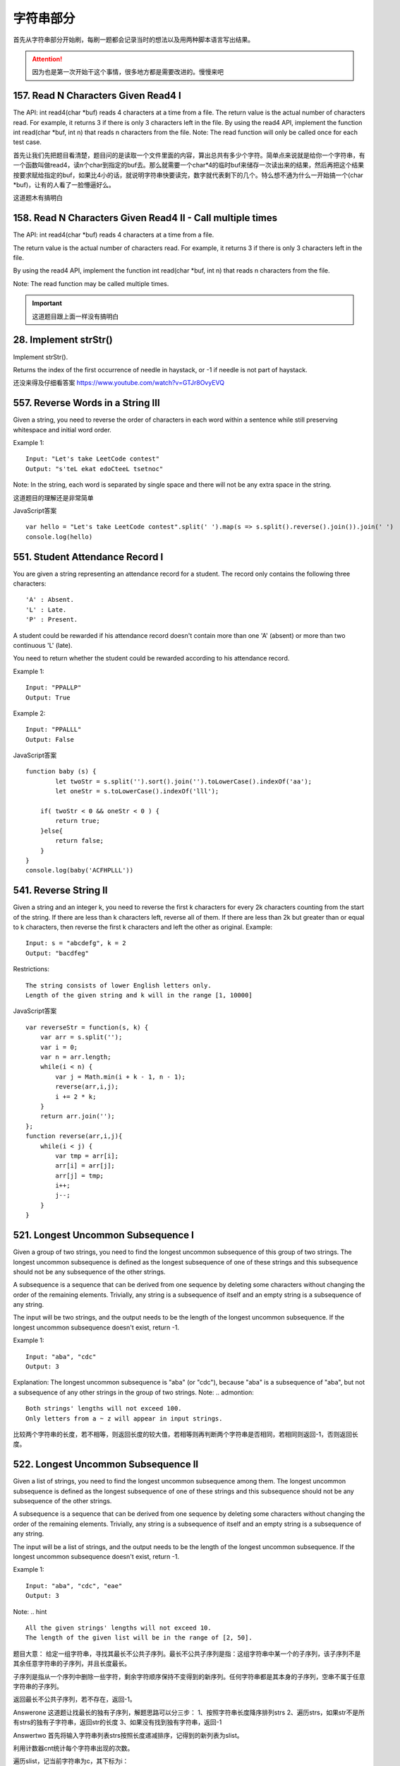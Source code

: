 字符串部分
=========

首先从字符串部分开始刷，每刷一题都会记录当时的想法以及用两种脚本语言写出结果。

.. attention::

        因为也是第一次开始干这个事情，很多地方都是需要改进的。慢慢来吧

157. Read N Characters Given Read4 I
------------------------------------

The API: int read4(char *buf) reads 4 characters at a time from a file.
The return value is the actual number of characters read. For example, it returns 3 if there is only 3 characters left in the file.
By using the read4 API, implement the function int read(char *buf, int n) that reads n characters from the file.
Note:
The read function will only be called once for each test case.


首先让我们先把题目看清楚，题目问的是读取一个文件里面的内容，算出总共有多少个字符。简单点来说就是给你一个字符串，有一个函数叫做read4，读n个char到指定的buf去。那么就需要一个char*4的临时buf来储存一次读出来的结果，然后再把这个结果按要求赋给指定的buf，如果比4小的话，就说明字符串快要读完，数字就代表剩下的几个。特么想不通为什么一开始搞一个(char *buf)，让有的人看了一脸懵逼好么。


这道题木有搞明白

158. Read N Characters Given Read4 II - Call multiple times
-----------------------------------------------------------

The API: int read4(char *buf) reads 4 characters at a time from a file.

The return value is the actual number of characters read. For example, it returns 3 if there is only 3 characters left in the file.

By using the read4 API, implement the function int read(char *buf, int n) that reads n characters from the file.

Note:
The read function may be called multiple times.


.. important::

        这道题目跟上面一样没有搞明白


28. Implement strStr()
----------------------

Implement strStr().

Returns the index of the first occurrence of needle in haystack, or -1 if needle is not part of haystack.

还没来得及仔细看答案
https://www.youtube.com/watch?v=GTJr8OvyEVQ



557. Reverse Words in a String III
----------------------------------

Given a string, you need to reverse the order of characters in each word within a sentence while still preserving whitespace and initial word order.

Example 1:
::
        Input: "Let's take LeetCode contest"
        Output: "s'teL ekat edoCteeL tsetnoc"
Note: In the string, each word is separated by single space and there will not be any extra space in the string.


这道题目的理解还是非常简单

JavaScript答案 ::

        var hello = "Let's take LeetCode contest".split(' ').map(s => s.split().reverse().join()).join(' ')
        console.log(hello)


551. Student Attendance Record I
--------------------------------

You are given a string representing an attendance record for a student. The record only contains the following three characters:
::
        'A' : Absent.
        'L' : Late.
        'P' : Present.
A student could be rewarded if his attendance record doesn't contain more than one 'A' (absent) or more than two continuous 'L' (late).

You need to return whether the student could be rewarded according to his attendance record.

Example 1:
::
        Input: "PPALLP"
        Output: True
Example 2:
::
        Input: "PPALLL"
        Output: False


JavaScript答案 ::

        function baby (s) {
                let twoStr = s.split('').sort().join('').toLowerCase().indexOf('aa');
                let oneStr = s.toLowerCase().indexOf('lll');
            
            if( twoStr < 0 && oneStr < 0 ) {
                return true;
            }else{
                return false;
            }
        }
        console.log(baby('ACFHPLLL'))

541. Reverse String II
----------------------


Given a string and an integer k, you need to reverse the first k characters for every 2k characters counting from the start of the string. If there are less than k characters left, reverse all of them. If there are less than 2k but greater than or equal to k characters, then reverse the first k characters and left the other as original.
Example:
::
        Input: s = "abcdefg", k = 2
        Output: "bacdfeg"
Restrictions:
::
        The string consists of lower English letters only.
        Length of the given string and k will in the range [1, 10000]


JavaScript答案 ::

        var reverseStr = function(s, k) {
            var arr = s.split('');
            var i = 0;
            var n = arr.length;
            while(i < n) {
                var j = Math.min(i + k - 1, n - 1);
                reverse(arr,i,j);
                i += 2 * k;
            }
            return arr.join('');
        };
        function reverse(arr,i,j){
            while(i < j) {
                var tmp = arr[i];
                arr[i] = arr[j];
                arr[j] = tmp;
                i++;
                j--;
            }
        }

521. Longest Uncommon Subsequence I
-----------------------------------

Given a group of two strings, you need to find the longest uncommon subsequence of this group of two strings. The longest uncommon subsequence is defined as the longest subsequence of one of these strings and this subsequence should not be any subsequence of the other strings.

A subsequence is a sequence that can be derived from one sequence by deleting some characters without changing the order of the remaining elements. Trivially, any string is a subsequence of itself and an empty string is a subsequence of any string.

The input will be two strings, and the output needs to be the length of the longest uncommon subsequence. If the longest uncommon subsequence doesn't exist, return -1.

Example 1:
::
        Input: "aba", "cdc"
        Output: 3
Explanation: The longest uncommon subsequence is "aba" (or "cdc"), 
because "aba" is a subsequence of "aba", 
but not a subsequence of any other strings in the group of two strings. 
Note:
.. admontion::
        Both strings' lengths will not exceed 100.
        Only letters from a ~ z will appear in input strings.



比较两个字符串的长度，若不相等，则返回长度的较大值，若相等则再判断两个字符串是否相同，若相同则返回-1，否则返回长度。


522. Longest Uncommon Subsequence II
------------------------------------

Given a list of strings, you need to find the longest uncommon subsequence among them. The longest uncommon subsequence is defined as the longest subsequence of one of these strings and this subsequence should not be any subsequence of the other strings.

A subsequence is a sequence that can be derived from one sequence by deleting some characters without changing the order of the remaining elements. Trivially, any string is a subsequence of itself and an empty string is a subsequence of any string.

The input will be a list of strings, and the output needs to be the length of the longest uncommon subsequence. If the longest uncommon subsequence doesn't exist, return -1.

Example 1:
::
        Input: "aba", "cdc", "eae"
        Output: 3
Note:
.. hint ::
        All the given strings' lengths will not exceed 10.
        The length of the given list will be in the range of [2, 50].
题目大意：
给定一组字符串，寻找其最长不公共子序列。最长不公共子序列是指：这组字符串中某一个的子序列，该子序列不是其余任意字符串的子序列，并且长度最长。

子序列是指从一个序列中删除一些字符，剩余字符顺序保持不变得到的新序列。任何字符串都是其本身的子序列，空串不属于任意字符串的子序列。

返回最长不公共子序列，若不存在，返回-1。

Answerone
这道题让找最长的独有子序列，解题思路可以分三步：
1、按照字符串长度降序排列strs
2、遍历strs，如果str不是所有strs的独有子字符串，返回str的长度
3、如果没有找到独有字符串，返回-1

Answertwo
首先将输入字符串列表strs按照长度递减排序，记得到的新列表为slist。

利用计数器cnt统计每个字符串出现的次数。

遍历slist，记当前字符串为c，其下标为i：

    若c在strs中出现不止一次，跳过该字符串

    否则，利用贪心算法对c和slist[0 .. i - 1]的字符串进行匹配，若均匹配失败，则返回len(c)

遍历结束，返回-1


python 
::
        class Solution(object):
            def uncommon(self, parent, child):
                lp, lc = len(parent), len(child)
                pp = pc = 0
                while pp < lp and pc < lc:
                    if parent[pp] == child[pc]:
                        pc += 1
                    pp += 1
                return pc != lc
            def findLUSlength(self, strs):
                """
                :type strs: List[str]
                :rtype: int
                """
                cnt = collections.Counter(strs)
                slist = sorted(set(strs), key=len, reverse=True)
                for i, c in enumerate(slist):
                    if cnt[c] > 1: continue
                    if all(self.uncommon(p, c) for p in slist[:i]):
                        return len(c)
                return -1



13. Roman to Integer
--------------------


Given a roman numeral, convert it to an integer.

Input is guaranteed to be within the range from 1 to 3999.


+-----------------+------+------+------+------+------+------+------+
|  Roman Number   |   I  |  V   |   X  |   L  |   C  |   D  |   M  |  
+-----------------+------+------+------+------+------+------+------+
|  Arab Number    |   1  |  5   |  10  |  50  | 100  |  500 | 1000 |
+-----------------+------+------+------+------+------+------+------+



罗马数字是最早的数字表示方式，比阿拉伯数字早2000多年，起源于罗马。
如今我们最常见的罗马数字就是钟表的表盘符号：Ⅰ，Ⅱ，Ⅲ，Ⅳ（IIII），Ⅴ，Ⅵ，Ⅶ，Ⅷ，Ⅸ，Ⅹ，Ⅺ，Ⅻ……
对应阿拉伯数字（就是现在国际通用的数字），就是1，2，3，4，5，6，7，8，9，10，11，12。（注：阿拉伯数字其实是古代印度人发明的，后来由阿拉伯人传入欧洲，被欧洲人误称为阿拉伯数字。）


1、相同的数字连写，所表示的数等于这些数字相加得到的数，如：Ⅲ = 3；
2、小的数字在大的数字的右边，所表示的数等于这些数字相加得到的数， 如：Ⅷ = 8；Ⅻ = 12；
3、小的数字，（限于Ⅰ、X 和C）在大的数字的左边，所表示的数等于大数减小数得到的数，如：Ⅳ= 4；Ⅸ= 9；
4、正常使用时，连写的数字重复不得超过三次。（表盘上的四点钟“IIII”例外）
5、在一个数的上面画一条横线，表示这个数扩大1000倍。


有几条须注意掌握：

#. 基本数字Ⅰ、X 、C 中的任何一个，自身连用构成数目，或者放在大数的右边连用构成数目，都不能超过三个；放在大数的左边只能用一个。
#. 不能把基本数字V 、L 、D 中的任何一个作为小数放在大数的左边采用相减的方法构成数目；放在大数的右边采用相加的方式构成数目，只能使用一个。
#. V 和X 左边的小数字只能用Ⅰ。
#. L 和C 左边的小数字只能用X。
#. D 和M 左边的小数字只能用C。
 
而这道题好就好在没有让我们来验证输入字符串是不是罗马数字，这样省掉不少功夫。我们需要用到map数据结构，来将罗马数字的字母转化为对应的整数值，因为输入的一定是罗马数字，那么我们只要考虑两种情况即可：
第一，如果当前数字是最后一个数字，或者之后的数字比它小的话，则加上当前数字
第二，其他情况则减去这个数字


考虑到罗马数字转换为阿拉伯数字，相应的阿拉伯数字也可以转换为罗马数字


https://github.com/NachtZ/leetcode/blob/master/13.%20Roman%20to%20Integer.go

https://github.com/NachtZ/leetcode/blob/master/12.%20Integer%20to%20Roman.go

https://github.com/yuguo/LeetCode/blob/master/13.%20Roman%20to%20Integer.js

https://github.com/kamyu104/LeetCode/blob/master/Python/roman-to-integer.py

https://github.com/kamyu104/LeetCode/blob/master/Python/integer-to-roman.py



14. Longest Common Prefix
-------------------------

题目：
Write a function to find the longest common prefix string amongst an array of strings.
::
        function sharedStart(array){
            var A= array.concat().sort(), 
            a1= A[0], a2= A[A.length-1], L= a1.length, i= 0;
            while(i<L && a1.charAt(i)=== a2.charAt(i)) i++;
            return a1.substring(0, i);
        }

sharedStart(['interspecies', 'interstelar', 'interstate'])  //=> 'inters'
sharedStart(['throne', 'throne'])                           //=> 'throne'
sharedStart(['throne', 'dungeon'])                          //=> ''
sharedStart(['cheese'])                                     //=> 'cheese'
sharedStart([])                                             //=> ''
sharedStart(['prefix', 'suffix'])                           //=> ''

520. Detect Capital
-------------------


Given a word, you need to judge whether the usage of capitals in it is right or not.

We define the usage of capitals in a word to be right when one of the following cases holds:

#. All letters in this word are capitals, like "USA".
#. All letters in this word are not capitals, like "leetcode".
#. Only the first letter in this word is capital if it has more than one letter, like "Google".
#. Otherwise, we define that this word doesn't use capitals in a right way.
Example 1:
::
    Input: "USA"
    Output: True
Example 2:
::
    Input: "FlaG"
    Output: False
Note: 

.. admontion ::
The input will be a non-empty word consisting of uppercase and lowercase latin letters.


https://stackoverflow.com/questions/1027224/how-can-i-test-if-a-letter-in-a-string-is-uppercase-or-lowercase-using-javascrip


方法一：
思路：
将单词转换为大写得到up，将单词转换为小写得到low，若word与up或与low相等，则返回true，否则去掉word的首字母得到last，若last转换为小写后仍与last相等，则返回true，否则返回false。


方法二：
思路：
flag为0表示首字母判断，flag为1表示首字母小写，flag为2表示首字母大写，flag为1的情况下，若有大写字母出现则返回false，flag为2的情况下，若有小写字母出现则flag置为3，若有大写字母出现则flag置为4，flag为3的情况下，若有大写字母出现则返回false，flag为4的情况下，若有小写字母出现则返回false。最终返回true。


20. Valid Parentheses
---------------------

Given a string containing just the characters '(', ')', '{', '}', '[' and ']', determine if the input string is valid.

The brackets must close in the correct order, "()" and "()[]{}" are all valid but "(]" and "([)]" are not.


JavaScript
::
        // Time complexity: O(n)
        function isValidParentheses(str) {
            var i = 0, l = str.length, arr = [];
            if (!l) {
                return true;
            }

            if ((l % 2) !== 0) {
                return false;
            }

            while (i < l) {
                var s = str[i];
                if (s == "{") {
                    arr.push(s);
                } else if (s == "}") {
                    if (arr.length) {
                        arr.pop();
                    } else {
                        return false;
                    }
                }
                i++;
            }
            return true;
        }

        isValidParentheses("{{{}}}"); // true
        isValidParentheses("{{}{}}"); // true
        isValidParentheses("{}{{}}"); // true
        isValidParentheses("}{}{"); // false


function validParentheses(parens){
  var Arr=parens.split(""), counter1=0, counter2=0; 
  
  if (Arr[0]===")" || Arr[Arr.length-1]==="("){
  return false;}
  
  for (var i in Arr){
 
    if (Arr[i]=="("){
      counter1++;
    }
    
    if (Arr[i]===")"){
      counter2++;
    }
    
  }
  
  if (counter1===counter2){
    return true;
  }
  
  else return false; 
  
}

str= ")(()))"; 
validParentheses(str);







459. Repeated Substring Pattern
-------------------------------

Given a non-empty string check if it can be constructed by taking a substring of it and appending multiple copies of the substring together. You may assume the given string consists of lowercase English letters only and its length will not exceed 10000.

Example 1:
::
        Input: "abab"
        Output: True

Explanation: It's the substring "ab" twice.
Example 2:
::
        Input: "aba"
        Output: False
Example 3:
::
        Input: "abcabcabcabc"
        Output: True

Explanation: 

.. tip ::
        It's the substring "abc" four times. (And the substring "abcabc" twice.)




606. Construct String from Binary Tree
--------------------------------------

You need to construct a string consists of parenthesis and integers from a binary tree with the preorder traversing way.

The null node needs to be represented by empty parenthesis pair "()". And you need to omit all the empty parenthesis pairs that don't affect the one-to-one mapping relationship between the string and the original binary tree.

Example 1:
:: 
        Input: Binary tree: [1,2,3,4]
               1
             /   \
            2     3
           /    
          4     

        Output: "1(2(4))(3)"

.. hint ::
        Explanation: Originallay it needs to be "1(2(4)())(3()())", 
        but you need to omit all the unnecessary empty parenthesis pairs. 
        And it will be "1(2(4))(3)".



Example 2:
Input: Binary tree: [1,2,3,null,4]
       1
     /   \
    2     3
     \  
      4 

Output: "1(2()(4))(3)"

Explanation: Almost the same as the first example, 
except we can't omit the first parenthesis pair to break the one-to-one mapping relationship between the input and the output.


434. Number of Segments in a String
-----------------------------------

Count the number of segments in a string, where a segment is defined to be a contiguous sequence of non-space characters.

Please note that the string does not contain any non-printable characters.

Example:
:: 
        Input: "Hello, my name is John"
        Output: 5


408. Valid Word Abbreviation
----------------------------

Given a non-empty string s and an abbreviation abbr, return whether the string matches with the given abbreviation.

A string such as "word" contains only the following valid abbreviations:

["word", "1ord", "w1rd", "wo1d", "wor1", "2rd", "w2d", "wo2", "1o1d", "1or1", "w1r1", "1o2", "2r1", "3d", "w3", "4"]
Notice that only the above abbreviations are valid abbreviations of the string "word". Any other string is not a valid abbreviation of "word".

Note:
Assume s contains only lowercase letters and abbr contains only lowercase letters and digits.

Example 1:
::
        Given s = "internationalization", abbr = "i12iz4n":

        Return true.


Example 2:
::
        Given s = "apple", abbr = "a2e":

        Return false.



38. Count and Say
-----------------

The count-and-say sequence is the sequence of integers with the first five terms as following:

1.     1
2.     11
3.     21
4.     1211
5.     111221
1 is read off as "one 1" or 11.
11 is read off as "two 1s" or 21.
21 is read off as "one 2, then one 1" or 1211.
Given an integer n, generate the nth term of the count-and-say sequence.

Note: Each term of the sequence of integers will be represented as a string.

Example 1:

Input: 1
Output: "1"
Example 2:

Input: 4
Output: "1211"



383. Ransom Note
----------------


Given an arbitrary ransom note string and another string containing letters from all the magazines, write a function that will return true if the ransom note can be constructed from the magazines ; otherwise, it will return false.

Each letter in the magazine string can only be used once in your ransom note.

Note:
You may assume that both strings contain only lowercase letters.
::
        canConstruct("a", "b") -> false
        canConstruct("aa", "ab") -> false
        canConstruct("aa", "aab") -> true


345. Reverse Vowels of a String
-------------------------------


Write a function that takes a string as input and reverse only the vowels of a string.

Example 1:
Given s = "hello", return "holle".

Example 2:
Given s = "leetcode", return "leotcede".

Note:
The vowels does not include the letter "y".


344. Reverse String
-------------------

Write a function that takes a string as input and returns the string reversed.

Example:
Given s = "hello", return "olleh".




58. Length of Last Word
-----------------------


Given a string s consists of upper/lower-case alphabets and empty space characters ' ', return the length of last word in the string.

If the last word does not exist, return 0.

Note: A word is defined as a character sequence consists of non-space characters only.

For example, 
::
        Given s = "Hello World",
        return 5.

293. Flip Game
--------------


You are playing the following Flip Game with your friend: Given a string that contains only these two characters: + and -, you and your friend take turns to flip twoconsecutive "++" into "--". The game ends when a person can no longer make a move and therefore the other person will be the winner.

Write a function to compute all possible states of the string after one valid move.

For example, given s = "++++", after one move, it may become one of the following states:

[
  "--++",
  "+--+",
  "++--"
]
 

If there is no valid move, return an empty list [].


67. Add Binary
--------------


Given two binary strings, return their sum (also a binary string).

For example,
a = "11"
b = "1"
Return "100".




125. Valid Palindrome
---------------------

Given a string, determine if it is a palindrome, considering only alphanumeric characters and ignoring cases.

For example,
"A man, a plan, a canal: Panama" is a palindrome.
"race a car" is not a palindrome.

Note:
Have you consider that the string might be empty? This is a good question to ask during an interview.

For the purpose of this problem, we define empty string as valid palindrome.


125. Valid Palindrome
---------------------


Given a string, determine if it is a palindrome, considering only alphanumeric characters and ignoring cases.

For example,
"A man, a plan, a canal: Panama" is a palindrome.
"race a car" is not a palindrome.

Note:
Have you consider that the string might be empty? This is a good question to ask during an interview.

For the purpose of this problem, we define empty string as valid palindrome.


接下来以这一块就是medium类型了
^^^^^^^^^^^^^^^^^^^^^^^^^^


186. Reverse Words in a String II
---------------------------------


Given an input string, reverse the string word by word.
A word is defined as a sequence of non-space characters.

The input string does not contain leading or trailing spaces
and the words are always separated by a single space.

For example,
Given s = "the sky is blue",
return "blue is sky the".

Could you do it in-place without allocating extra space?


这道题让我们翻转一个字符串中的单词，跟之前那题Reverse Words in a String没有区别，由于之前那道题我们就是用in-place的方法做的，而这道题反而更简化了题目，因为不考虑首尾空格了和单词之间的多空格了，方法还是很简单，先把每个单词翻转一遍，再把整个字符串翻转一遍，或者也可以调换个顺序，先翻转整个字符串，再翻转每个单词，

Hints:
Two-pass:
1. reverse all strings:
"the sky is blue" -> "eulb si yks eht"

2. reverse one word:
"eulb si yks eht" -> "blue is sky the"


468. Validate IP Address
------------------------

Write a function to check whether an input string is a valid IPv4 address or IPv6 address or neither.

IPv4 addresses are canonically represented in dot-decimal notation, which consists of four decimal numbers, each ranging from 0 to 255, separated by dots ("."), e.g.,172.16.254.1;

Besides, leading zeros in the IPv4 is invalid. For example, the address 172.16.254.01 is invalid.

IPv6 addresses are represented as eight groups of four hexadecimal digits, each group representing 16 bits. The groups are separated by colons (":"). For example, the address 2001:0db8:85a3:0000:0000:8a2e:0370:7334 is a valid one. Also, we could omit some leading zeros among four hexadecimal digits and some low-case characters in the address to upper-case ones, so 2001:db8:85a3:0:0:8A2E:0370:7334 is also a valid IPv6 address(Omit leading zeros and using upper cases).

However, we don't replace a consecutive group of zero value with a single empty group using two consecutive colons (::) to pursue simplicity. For example, 2001:0db8:85a3::8A2E:0370:7334 is an invalid IPv6 address.

Besides, extra leading zeros in the IPv6 is also invalid. For example, the address 02001:0db8:85a3:0000:0000:8a2e:0370:7334 is invalid.

Note: You may assume there is no extra space or special characters in the input string.

Example 1:
::
        Input: "172.16.254.1"

        Output: "IPv4"

        Explanation: This is a valid IPv4 address, return "IPv4".
Example 2:
::
        Input: "2001:0db8:85a3:0:0:8A2E:0370:7334"

        Output: "IPv6"

        Explanation: This is a valid IPv6 address, return "IPv6".
Example 3:
::
        Input: "256.256.256.256"

        Output: "Neither"

        Explanation: This is neither a IPv4 address nor a IPv6 address.


编写函数，判断给定的IP地址是否为有效的IPv4地址或者Ipv6地址。

Ipv4地址为4个以点分隔的数字，范围0到255，例如172.16.254.1。

此外，Ipv4不允许出现前缀0。例如地址172.16.254.01是无效的。

Ipv6地址为8个以冒号分隔的16进制数字，例如2001:0db8:85a3:0000:0000:8a2e:0370:7334。允许出现前缀0，并且小写字母和大写字母可以同时出现，所以2001:db8:85a3:0:0:8A2E:0370:7334也是有效的IPv6地址。

然而，不允许出现两个连续的冒号。例如2001:0db8:85a3::8A2E:0370:7334是无效的。

此外，IPv6地址中每一个数字的长度不应大于4位，例如02001:0db8:85a3:0000:0000:8a2e:0370:7334是无效的。

注意：你可以假设测试用例中没有额外的空白字符，但是可能会包含一些特殊字符。


 $.validator.addMethod('IP4Checker', function(value) {
            var ip = "^(?:(?:25[0-5]2[0-4][0-9][01]?[0-9][0-9]?)\.){3}" +
                "(?:25[0-5]2[0-4][0-9][01]?[0-9][0-9]?)$";
                return value.match(ip);
            }, 'Invalid IP address');

            $('#form1').validate({
                rules: {
                    ip: {
                        required: true,
                        IP4Checker: true
                    }
                }
            });


//Validation
jQuery.validator.addMethod('validIP', function(value) {
    var split = value.split('.');
    if (split.length != 4) 
        return false;
            
    for (var i=0; i<split.length; i++) {
        var s = split[i];
        if (s.length==0 || isNaN(s) || s<0 || s>255)
            return false;
    }
    return true;
}, ' Invalid IP Address');

.. code-block:: python

    class Solution(object):
        def validIPAddress(self, IP):
            """
            :type IP: str
            :rtype: str
            """
            if self.validIPV4(IP):
                return 'IPv4'
            if self.validIPV6(IP):
                return 'IPv6'
            return 'Neither'

        def validIPV4(self, IP):
            parts = IP.split('.')
            if len(parts) != 4: return False
            for part in parts:
                if not part: return False
                if not part.isdigit(): return False
                if part[0] == '0' and len(part) > 1: return False
                if int(part) > 255: return False
            return True

        def validIPV6(self, IP):
            parts = IP.split(':')
            if len(parts) != 8: return False
            for part in parts:
                if not part: return False
                if len(part) > 4: return False
                if any(c not in string.hexdigits for c in part): return False
            return True


22. Generate Parentheses
------------------------

Given n pairs of parentheses, write a function to generate all combinations of well-formed parentheses.

For example, given n = 3, a solution set is:
::
        [
          "((()))",
          "(()())",
          "(())()",
          "()(())",
          "()()()"
        ]


生成合法的括号对。
这里只需要搞清楚“合法(well-formed)”的概念就行了，那就是
1.左右括号数相等
2.任一位置之前的右括号数不大于左括号数

有了这样两点，那么要生成括号对总数为n的所有可能性的串。就从空字符串开始，按照上面的第二点限制，逐步添加左右括号即可。
当拿到合法的串，长度为k，时，要继续添加一个括号，那么就看这个串如果左括号的数目没有达到n，那就可以在此基础上添加一个左括号；
同时，如果串内右括号数目小于左括号数目的话，还可以在k串上添加一个右括号。
这样遍历了所有长度为k的合法串之后，我们就得到了所有合法的长度为k+1的串。
当我们生成了所有长度为2n的合法串，就得到了答案。

::

        class Solution(object):
            def bfs(self, left, right, depth, n, string, result):
                if depth == 2 * n:
                    result.append(string)
                    return
                if left < n:
                    string += '('
                    self.bfs(left + 1, right, depth + 1, n, string, result)
                    string = string[:len(string) - 1]
                if left > right:
                    string += ')'
                    self.bfs(left, right + 1, depth + 1, n, string, result)
                    string = string[:len(string) - 1]
            def generateParenthesis(self, n):
                """
                :type n: int
                :rtype: List[str]
                """
                result = []
                self.bfs(0, 0, 0, n, '', result)
                return result

647. Palindromic Substrings
---------------------------


Given a string, your task is to count how many palindromic substrings in this string.

The substrings with different start indexes or end indexes are counted as different substrings even they consist of same characters.

Example 1:
Input: "abc"
Output: 3
Explanation: Three palindromic strings: "a", "b", "c".
Example 2:
Input: "aaa"
Output: 6
Explanation: Six palindromic strings: "a", "a", "a", "aa", "aa", "aaa".
Note:
The input string length won't exceed 1000.


http://www.jianshu.com/p/528f34dadbbb

function isPalindrome(s) {
  var rev = s.split("").reverse().join("");
  return s == rev;
}

function longestPalind(s){
  var maxp_length = 0,
      maxp = '';
    
  for(var i=0; i < s.length; i++) {
    var subs = s.substr(i, s.length);
      
    for(var j=subs.length; j>=0; j--) {
      var sub_subs = subs.substr(0, j);
      if (sub_subs.length <= 1)
          continue;
        
      //console.log('checking: '+ sub_subs);
      if (isPalindrome(sub_subs)) {
        //console.log('palindrome: '+ sub_subs);
        if (sub_subs.length > maxp_length) {
            maxp_length = sub_subs.length;
            maxp = sub_subs;
        }
      }
    }
  }
    
  //console.log(maxp_length, maxp);
  return maxp;
}

console.log(longestPalind("abcxyzyxabcdaaa"));

583. Delete Operation for Two Strings
-------------------------------------

Given two words word1 and word2, find the minimum number of steps required to make word1 and word2 the same, where in each step you can delete one character in either string.

Example 1:
Input: "sea", "eat"
Output: 2
Explanation: You need one step to make "sea" to "ea" and another step to make "eat" to "ea".
Note:
The length of given words won't exceed 500.
Characters in given words can only be lower-case letters.

给定单词word1和word2，从word1和/或word2中删去一些字符，使得word1和word2相同，求最少删除的字符数。

注意：

单词长度不超过500
单词只包含小写字母


https://leetcode.com/articles/delete-operation-for-two-strings/


385. Mini Parser
----------------

Given a nested list of integers represented as a string, implement a parser to deserialize it.

Each element is either an integer, or a list -- whose elements may also be integers or other lists.

Note: You may assume that the string is well-formed:

String is non-empty.
String does not contain white spaces.
String contains only digits 0-9, [, - ,, ].
Example 1:

Given s = "324",

You should return a NestedInteger object which contains a single integer 324.
Example 2:

Given s = "[123,[456,[789]]]",

Return a NestedInteger object containing a nested list with 2 elements:

1. An integer containing value 123.
2. A nested list containing two elements:
    i.  An integer containing value 456.
    ii. A nested list with one element:
         a. An integer containing value 789.



43. Multiply Strings
--------------------


Given two non-negative integers num1 and num2 represented as strings, return the product of num1 and num2.

Note:

The length of both num1 and num2 is < 110.
Both num1 and num2 contains only digits 0-9.
Both num1 and num2 does not contain any leading zero.
You must not use any built-in BigInteger library or convert the inputs to integer directly.

这道题目相关联的题目有
43 Multiply Strings
50 Pow(x, n)
65 Valid Number
66 Plus One
67 Add Binary
149 Max Points on a Line
166 Fraction to Recurring Decimal
168 Excel Sheet Column Title
171 Excel Sheet Column Number
172 Factorial Trailing Zeroes
179 Largest Number
224 Basic Calculator
227 Basic Calculator II
233 Number of Digit One
258 Add Digits
273 Integer to English Words
题解：就是让实现一个大整数乘法。

假设两个数num1和num2的长度分别是len1和len2，那么最后得到的答案，在最高位有进位的时候，就是len1+len2位，否则是len1+len2-1位。我们用数组numbers[len1+len2]存放最后的结果。

很关键的一点就是在做每位之间的乘法的时候不要处理进位，在做加法的时候同一处理进位。


.. image:: coding.jpeg
::
        class Solution:
            # @param num1, a string
            # @param num2, a string
            # @return a string
            def multiply(self, num1, num2):
                if num1=='0' or num2=='0':   return '0'
                n,m = len(num1),len(num2)
                num1 ,num2 = num1[::-1] , num2[::-1]
                res=[0]*(n+m)
                for i in range(0,n):
                    id = i 
                    for j in range(0,m):
                        res[id] ,id = res[id]+int(num1[i]) * int(num2[j]),id+1
                carry = 0
                for i in range(0,n+m):
                    res[i] , carry =(res[i]+carry) % 10,(res[i]+carry) /10 
                ans=""
                for i in xrange(n+m-1,-1,-1):   ans += str(res[i])                        
                for i in range(n+m):
                    if ans[i] != '0':   break
                return ans[i:]
class Solution:
    # @param num1, a string
    # @param num2, a string
    # @return a string
    def multiply(self, num1, num2):
        num1 = num1[::-1]; num2 = num2[::-1]
        arr = [0 for i in range(len(num1)+len(num2))]
        for i in range(len(num1)):
            for j in range(len(num2)):
                arr[i+j] += int(num1[i]) * int(num2[j])
        ans = []
        for i in range(len(arr)):
            digit = arr[i] % 10
            carry = arr[i] / 10
            if i < len(arr)-1:
                arr[i+1] += carry
            ans.insert(0, str(digit))
        while ans[0] == '0' and len(ans) > 1:
            del ans[0]
        return ''.join(ans)


616. Add Bold Tag in String
---------------------------

Given a string s and a list of strings dict, you need to add a closed pair of bold tag <b> and </b> to wrap the substrings in s that exist in dict. If two such substrings overlap, you need to wrap them together by only one pair of closed bold tag. Also, if two substrings wrapped by bold tags are consecutive, you need to combine them.

Example 1:

Input: 
s = "abcxyz123"
dict = ["abc","123"]
Output:
"<b>abc</b>xyz<b>123</b>"
Example 2:

Input: 
s = "aaabbcc"
dict = ["aaa","aab","bc"]
Output:
"<b>aaabbc</b>c"
Note:

The given dict won't contain duplicates, and its length won't exceed 100.
All the strings in input have length in range [1, 1000].

题目大意：
给定字符串s和一组字符串dict，在s中寻找在dict中出现过的子串，并在其首位添加加粗标签。

如果两个子串相互重叠或者首位相连，将加粗标签进行合并。


1. colored数组记录s中是否包含dict中字符串，若包含，将对应位置为'1'，否则为'0'
2. 使用KMP字符串匹配算法找出s中包含的dict中字符串的所有位置，将对应colored置为'1'
3. 将colored中连续1用<b></b>包围
   
https://leetcode.com/articles/add-bold-tag-in-a-string/

::
        class Solution(object):
            def addBoldTag(self, s, dict):
                """
                :type s: str
                :type dict: List[str]
                :rtype: str
                """
                start = end = -1
                ans = ''
                for x, c in enumerate(s):
                    nend = 0
                    for d in dict:
                        if s[x:].startswith(d):
                            nend = max(nend, len(d))
                    if nend:
                        if start == -1: start = x
                        end = max(end, nend + x)
                        continue
                    if x >= end:
                        ans += '<b>' + s[start:end] + '</b>'
                        start = end = -1
                    if start == -1: ans += c
                if start > -1: ans += '<b>' + s[start:end] + '</b>'
                return ans


49. Group Anagrams
------------------

Given an array of strings, group anagrams together.

For example, given: ["eat", "tea", "tan", "ate", "nat", "bat"], 
Return:
::
        [
          ["ate", "eat","tea"],
          ["nat","tan"],
          ["bat"]
        ]
Note: All inputs will be in lower-case.


解法

这道题目的关键之处，其实就是怎么样判断两个字符串拥有相同的“字符集”，这样类型的判断通常有两种方法：

一种是对任意两个字符串进行比较，判断他们的字符集是否相同。这样的方法适用于字符串数量较小的情况
而第二种方法就是求出每个字符串的字符集，然后将所有字符串按照它们的字符集进行排序，这样拥有相同字符集的字符串就会处于相邻的位置。这样的方法适用于字符集较小的情况。
在这里，我们不难发现，第二种方法会更适用于这道题目。值得一提的是，第二种做法中求出每个字符串的字符集，实际上就是一种Hash策略（即对一个物体计算一个方便使用的数值来代表这个物体，并且拥有相同特性的物品计算出的数值会一定程度上相同，于是就可以利用这个数值来找到类似的物体），这也就是为什么Hash是这道题的标签之一的原因。

那么接下来只需要解决一些小的问题：

如何求每个字符串的字符集（即Hash值）：这个问题的解决方法有很多种，笔者建议采取的是同样计算为一个字符串，这个字符串和原本字符串的组成字符是相同的，不过在内部所有字符都按照非递减的顺序排序，这样一方面容易求解，另外一方面也能够确保每个字符串的Hash值是唯一的。
不要忘记题目要求的每个由拥有相同“字符集”的字符串组成的集合内部也要按照字典序进行排序。
综上所述，这道题可以得到非常好的解决~当然，对于Hash值或者排序的方面还存在着一些可能的优化，这就有待读者自己去思考啦！


判断两个词是否是变形词，最简单的方法是将两个词按字母排序，看结果是否相同。这题中我们要将所有同为一个变形词词根的词归到一起，最快的方法则是用哈希表。所以这题就是结合哈希表和排序。我们将每个词排序后，根据这个键值，找到哈希表中相应的列表，并添加进去。为了满足题目字母顺序的要求，我们输出之前还要将每个列表按照内部的词排序一下。可以直接用Java的Collections.sort()这个API。



6. ZigZag Conversion
--------------------



The string "PAYPALISHIRING" is written in a zigzag pattern on a given number of rows like this: (you may want to display this pattern in a fixed font for better legibility)

P   A   H   N
A P L S I I G
Y   I   R
And then read line by line: "PAHNAPLSIIGYIR"
Write the code that will take a string and make this conversion given a number of rows:

string convert(string text, int nRows);
convert("PAYPALISHIRING", 3) should return "PAHNAPLSIIGYIR".


https://skyyen999.gitbooks.io/-leetcode-with-javascript/content/questions/6md.html

convert("PAYPALISHIRING", 3)
P   A   H   N
A P L S I I G
Y   I   R

convert("PAYPALISHIRING", 4)
P   I   N
A L S I G
Y A H R
P   I

P   I   N
A   S   G
Y   H
P   I
A   R
L   I



https://github.com/duteng/leetcode/tree/master/Algorithms/ZigZag%20Conversion


556. Next Greater Element III
-----------------------------


Given a positive 32-bit integer n, you need to find the smallest 32-bit integer which has exactly the same digits existing in the integer n and is greater in value than n. If no such positive 32-bit integer exists, you need to return -1.

Example 1:
Input: 12
Output: 21
Example 2:
Input: 21
Output: -1

给定一个32位正整数n，寻找大于n，并且所含数字与n中各位数字相等的最小32位正整数。若不存在，返回-1。

::
        class Solution(object):
            def nextGreaterElement(self, n):
                """
                :type n: int
                :rtype: int
                """
                nums = list(str(n))
                size = len(nums)
                for x in range(size - 1, -1, -1):
                    if nums[x - 1] < nums[x]:
                        break
                if x > 0:
                    for y in range(size - 1, -1, -1):
                        if nums[y] > nums[x - 1]:
                            nums[x - 1], nums[y] = nums[y], nums[x - 1]
                            break
                for z in range((size - x) / 2):
                    nums[x + z], nums[size - z - 1] = nums[size - z - 1], nums[x + z]
                ans = int(''.join(nums))
                return n < ans <= 0x7FFFFFFF and ans or -1



555. Split Assembled Strings
----------------------------

Given a list of strings, you could assemble these strings together into a loop. Among all the possible loops, you need to find the lexicographically biggest string after cutting and making one breakpoint of the loop, which will make a looped string into a regular one.

So, to find the lexicographically biggest string, you need to experience two phases:

Assemble all the strings into a loop, where you can reverse some strings or not and connect them in the same order as given.
Cut and make one breakpoint in any place of the loop, which will make a looped string into a regular string starting from the character at the cutting point.
And your job is to find the lexicographically biggest one among all the regular strings.

Example:

Input: "abc", "xyz"
Output: "zyxcba"
Explanation: You can get the looped string "-abcxyz-", "-abczyx-", "-cbaxyz-", "-cbazyx-", 
where '-' represents the looped status. 
The answer string came from the third looped one, 
where you could cut from the middle and get "zyxcba".
Note:

The input strings will only contain lowercase letters.
The total length of all the strings will not over 1000.


这道题的意思是给你一串字符串，你需要把所有子字符串连接在一起。在连接的时候，可以选的反转或者不翻转这个子字符串。这时你有一个长的字符串，这叫一个loop，你可以rotate他来找俺字典排序最大的那个长字符串。解题思路分两步：
1、遍历字符串数组，如果反转的字符串大于当前子字符串，把当前子字符串变成反转的字符串。
2、遍历字符串数组，取得当前字符串和当前字符串的反转字符串，分别比较以当前字符串或者当前字符串的反转字符串为rotate节点的长字符串，取最大的。
在第二步的时候可以做优化，如果节点第一个字母小于之前的最大长字符串第一个字母，则可以不比较。代码如下：


553. Optimal Division
---------------------

Given a list of positive integers, the adjacent integers will perform the float division. For example, [2,3,4] -> 2 / 3 / 4.

However, you can add any number of parenthesis at any position to change the priority of operations. You should find out how to add parenthesis to get the maximum result, and return the corresponding expression in string format. Your expression should NOT contain redundant parenthesis.

Example:
Input: [1000,100,10,2]
Output: "1000/(100/10/2)"
Explanation:
1000/(100/10/2) = 1000/((100/10)/2) = 200
However, the bold parenthesis in "1000/((100/10)/2)" are redundant, 
since they don't influence the operation priority. So you should return "1000/(100/10/2)". 

Other cases:
1000/(100/10)/2 = 50
1000/(100/(10/2)) = 50
1000/100/10/2 = 0.5
1000/100/(10/2) = 2
Note:

The length of the input array is [1, 10].
Elements in the given array will be in range [2, 1000].
There is only one optimal division for each test case.



这道题给了我们一个数组，让我们确定除法的顺序，从而得到值最大的运算顺序，并且不能加多余的括号。刚开始博主没看清题，以为是要返回最大的值，就直接写了个递归的暴力搜索的方法，结果发现是要返回带括号的字符串，尝试的修改了一下，觉得挺麻烦。于是直接放弃抵抗，上网参考大神们的解法，结果大吃一惊，这题原来还可以这么解，完全是数学上的知识啊，太tricky了。数组中n个数字，如果不加括号就是：

x1 / x2 / x3 / ... / xn

那么我们如何加括号使得其值最大呢，那么就是将x2后面的除数都变成乘数，比如只有三个数字的情况 a / b / c，如果我们在后两个数上加上括号 a / (b / c)，实际上就是a / b * c。而且b永远只能当除数，a也永远只能当被除数。同理，x1只能当被除数，x2只能当除数，但是x3之后的数，只要我们都将其变为乘数，那么得到的值肯定是最大的，所以就只有一种加括号的方式，即:

x1 / (x2 / x3 / ... / xn)

这样的话就完全不用递归了，这道题就变成了一个道简单的字符串操作的题目了，这思路，博主服了，参见代码如下：



解法I 数学

在不添加任何括号的情况下：

a / b / c / d / ... = a / (b * c * d * ...)
在算式中添加括号会使得被除数和除数的构成发生变化

但无论括号的位置如何，a一定是被除数的一部分，b一定是除数的一部分

原式添加括号方案的最大值，等价于求除数的最小值

因此最优添加括号方案为：

a / (b / c / d / ...) = a * c * d * ... / b


271. Encode and Decode Strings
------------------------------
Design an algorithm to encode a list of strings to a string. The encoded string is then sent over the network and is decoded back to the original list of strings.

Machine 1 (sender) has the function:
string encode(vector<string> strs) { // ... your code return encoded_string; } 
Machine 2 (receiver) has the function: 
vector<string> decode(string s) { //... your code return strs; }

So Machine 1 does:
string encoded_string = encode(strs); 
and Machine 2 does:
vector<string> strs2 = decode(encoded_string); 
strs2 in Machine 2 should be the same as strs in Machine 1.

Implement the encode and decode methods.

Note: The string may contain any possible characters out of 256 valid ascii characters. Your algorithm should be generalized enough to work on any possible characters. Do not use class member/global/static variables to store states. Your encode and decode algorithms should be stateless. Do not rely on any library method such as eval or serialize methods. You should implement your own encode/decode algorithm.




本题难点在于如何在合并后的字符串中，区分出原来的每一个子串。这里我采取的编码方式，是将每个子串的长度先赋在前面，然后用一个#隔开长度和子串本身。这样我们先读出长度，就知道该读取多少个字符作为子串了。


249. Group Shifted Strings
--------------------------



Given a string, we can "shift" each of its letter to its successive letter, for example: "abc"
-> "bcd". We can keep "shifting" which forms the sequence:

"abc" -> "bcd" -> ... -> "xyz"
Given a list of strings which contains only lowercase alphabets, group all strings that belong to the same shifting sequence.

For example, given: ["abc", "bcd", "acef", "xyz", "az", "ba", "a", "z"], 
Return:

[
  ["abc","bcd","xyz"],
  ["az","ba"],
  ["acef"],
  ["a","z"]
]



https://zhuanlan.zhihu.com/p/25865748


227. Basic Calculator II
------------------------

Implement a basic calculator to evaluate a simple expression string.

The expression string contains only non-negative integers, +, -, *, / operators and empty spaces . The integer division should truncate toward zero.

You may assume that the given expression is always valid.

Some examples:
"3+2*2" = 7
" 3/2 " = 1
" 3+5 / 2 " = 5
Note: Do not use the eval built-in library function.

Credits:
Special thanks to @ts for adding this problem and creating all test cases.

实现一个简易计算器，计算简单表达式字符串的值。

表达式字符串只包含非负整数， +， -， *， / 运算和空白字符。整数除法的得数应当舍去小数部分。

你可以假设给定的表达式总是有效的。

测试样例见题目描述。

注意：不要使用内置的库函数eval。


http://www.cnblogs.com/grandyang/p/4601208.html

http://wdxtub.com/interview/14520606685216.html


https://siddontang.gitbooks.io/leetcode-solution/content/string/basic_calculator_2.html

https://segmentfault.com/a/1190000003796804

http://www.tangjikai.com/algorithms/leetcode-224-basic-calculator

http://eugeneyang.com/2016/04/21/Basic%20Calculator%20II%20-%20%E5%9F%BA%E6%9C%AC%E8%AE%A1%E7%AE%97%E5%99%A8II/


8. String to Integer (atoi)
---------------------------

Implement atoi to convert a string to an integer.

Hint: Carefully consider all possible input cases. If you want a challenge, please do not see below and ask yourself what are the possible input cases.

Notes: It is intended for this problem to be specified vaguely (ie, no given input specs). You are responsible to gather all the input requirements up front.

Update (2015-02-10):
The signature of the C++ function had been updated. If you still see your function signature accepts a const char * argument, please click the reload button  to reset your code definition.

spoilers alert... click to show requirements for atoi.

Requirements for atoi:
The function first discards as many whitespace characters as necessary until the first non-whitespace character is found. Then, starting from this character, takes an optional initial plus or minus sign followed by as many numerical digits as possible, and interprets them as a numerical value.

The string can contain additional characters after those that form the integral number, which are ignored and have no effect on the behavior of this function.

If the first sequence of non-whitespace characters in str is not a valid integral number, or if no such sequence exists because either str is empty or it contains only whitespace characters, no conversion is performed.

If no valid conversion could be performed, a zero value is returned. If the correct value is out of the range of representable values, INT_MAX (2147483647) or INT_MIN (-2147483648) is returned.



字符串转为整数是很常用的一个函数，由于输入的是字符串，所以需要考虑的情况有很多种。我之前有一篇文章是关于验证一个字符串是否为数字的，参见 http://www.cnblogs.com/grandyang/p/4084408.html 。在那篇文章中，详细的讨论了各种情况，包括符号，自然数，小数点的出现位置，判断他们是否是数字。个人以为这道题也应该有这么多种情况。但是这题只需要考虑数字和符号的情况：

1. 若字符串开头是空格，则跳过所有空格，到第一个非空格字符，如果没有，则返回0.

2. 若第一个非空格字符是符号+/-，则标记sign的真假，这道题还有个局限性，那就是在c++里面，+-1和-+1都是认可的，都是-1，而在此题里，则会返回0.

3. 若下一个字符不是数字，则返回0. 完全不考虑小数点和自然数的情况，不过这样也好，起码省事了不少。

4. 如果下一个字符是数字，则转为整形存下来，若接下来再有非数字出现，则返回目前的结果。

5. 还需要考虑边界问题，如果超过了整形数的范围，则用边界值替代当前值。
   


我估计没有多少人不看下面的要求就通过的吧！

这道题要求的 atoi 跟C++实现的不一样吧，比如我以为不符合要求的返回-1，而这道题要求返回0。

所以，有必要解释一下题目的要求：

1. 首先需要丢弃字符串前面的空格；

2. 然后可能有正负号（注意只取一个，如果有多个正负号，那么说这个字符串是无法转换的，返回0。比如测试用例里就有个“+-2”）；

3. 字符串可以包含0~9以外的字符，如果遇到非数字字符，那么只取该字符之前的部分，如“-00123a66”返回为“-123”；

4. 如果超出int的范围，返回边界值（2147483647或-2147483648）。

综上，要求还是有点怪的，不看要求是很难写对的，看了也不一定理解的对。






635. Design Log Storage System
------------------------------


You are given several logs that each log contains a unique id and timestamp. Timestamp is a string that has the following format: Year:Month:Day:Hour:Minute:Second, for example, 2017:01:01:23:59:59. All domains are zero-padded decimal numbers.

Design a log storage system to implement the following functions:

void Put(int id, string timestamp): Given a log's unique id and timestamp, store the log in your storage system.

int[] Retrieve(String start, String end, String granularity): Return the id of logs whose timestamps are within the range from start to end. Start and end all have the same format as timestamp. However, granularity means the time level for consideration. For example, start = "2017:01:01:23:59:59", end = "2017:01:02:23:59:59", granularity = "Day", it means that we need to find the logs within the range from Jan. 1st 2017 to Jan. 2nd 2017.

Example 1:

put(1, "2017:01:01:23:59:59");
put(2, "2017:01:01:22:59:59");
put(3, "2016:01:01:00:00:00");
retrieve("2016:01:01:01:01:01","2017:01:01:23:00:00","Year"); // return [1,2,3], because you need to return all logs within 2016 and 2017.
retrieve("2016:01:01:01:01:01","2017:01:01:23:00:00","Hour"); // return [1,2], because you need to return all logs start from 2016:01:01:01 to 2017:01:01:23, where log 3 is left outside the range.
Note:

There will be at most 300 operations of Put or Retrieve.
Year ranges from [2000,2017]. Hour ranges from [00,23].
Output for Retrieve has no order required.



日志系统中：

时间戳应该存储为某一起始时间点（例如1970年1月1日0时0分0秒）以来的秒数。这样字符型的时间戳被转化为整型，便于存储和查询。
时间戳连同日志记录的id，以及其他信息作为一个节点存储在特定数据结构中（链表或者搜索树）。


设计一个日志系统，该系统有两个操作，put(id,timestamp)把timestamp时刻的日志id放到日志系统中，retrieve(start,end,gra)从系统中取出timestamp范围在[start,end]之间的日志id，时间的粒度是gra。

我设计的系统是这样的，为了方便retrieve，系统中的日志都按timestamp排序了。有趣的是，在zero-padded（每部分不足补前导0）的情况下，timestamp的字符串排序就是timestamp表示的时间的排序。

定义一个Node结构体，保持一个日志，信息包括日志id和timestamp。用一个链表存储所有Node，并且当新Node插入时，采用插入排序的方法使得链表始终有序。

retrieve的时候，根据粒度，重新设置start和end，比如样例中粒度为Year时，把start改为Year固定，其他时间最小

"2016:00:00:00:00:00"
把end改为Year固定，其他时间最大

"2017:12:31:23:59:59"
这样我只需要遍历链表，把所有timestamp字符串在这个范围内的日志id取出来就好了。其他粒度也是类似的。



165. Compare Version Numbers
----------------------------


Compare two version numbers version1 and version2.
If version1 > version2 return 1, if version1 < version2 return -1, otherwise return 0.

You may assume that the version strings are non-empty and contain only digits and the . character.
The . character does not represent a decimal point and is used to separate number sequences.
For instance, 2.5 is not "two and a half" or "half way to version three", it is the fifth second-level revision of the second first-level revision.

Here is an example of version numbers ordering:

0.1 < 1.1 < 1.2 < 13.37
Credits:
Special thanks to @ts for adding this problem and creating all test cases.





https://segmentfault.com/a/1190000003803133

https://skyyen999.gitbooks.io/-leetcode-with-javascript/content/questions/165md.html




161. One Edit Distance
----------------------




Given two strings S and T, determine if they are both one edit distance apart.




https://nb4799.neu.edu/wordpress/?p=2217

https://tonycao.gitbooks.io/leetcode-locked/content/LeetCode%20Locked/c1.9.html





544. Output Contest Matches
---------------------------


During the NBA playoffs, we always arrange the rather strong team to play with the rather weak team, like make the rank 1 team play with the rank nth team, which is a good strategy to make the contest more interesting. Now, you're given n teams, you need to output their final contest matches in the form of a string.

The n teams are given in the form of positive integers from 1 to n, which represents their initial rank. (Rank 1 is the strongest team and Rank n is the weakest team.) We'll use parentheses('(', ')') and commas(',') to represent the contest team pairing - parentheses('(' , ')') for pairing and commas(',') for partition. During the pairing process in each round, you always need to follow the strategy of making the rather strong one pair with the rather weak one.

Example 1:

Input: 2
Output: (1,2)
Explanation: 
Initially, we have the team 1 and the team 2, placed like: 1,2.
Then we pair the team (1,2) together with '(', ')' and ',', which is the final answer.
 

Example 2:

Input: 4
Output: ((1,4),(2,3))
Explanation: 
In the first round, we pair the team 1 and 4, the team 2 and 3 together, as we need to make the strong team and weak team together.
And we got (1,4),(2,3).
In the second round, the winners of (1,4) and (2,3) need to play again to generate the final winner, so you need to add the paratheses outside them.
And we got the final answer ((1,4),(2,3)).
 

Example 3:

Input: 8
Output: (((1,8),(4,5)),((2,7),(3,6)))
Explanation: 
First round: (1,8),(2,7),(3,6),(4,5)
Second round: ((1,8),(4,5)),((2,7),(3,6))
Third round: (((1,8),(4,5)),((2,7),(3,6)))
Since the third round will generate the final winner, you need to output the answer (((1,8),(4,5)),((2,7),(3,6))).
 

Note:

The n is in range [2, 212].
We ensure that the input n can be converted into the form 2k, where k is a positive integer.


这道题讲的是NBA的季后赛对战顺序，对于一个看了十几年NBA的老粉来说，再熟悉不过了。这种对战顺序是为了避免强强之间过早对决，从而失去比赛的公平性，跟欧冠欧联那种八强就开始随机抽签匹配有本质上的区别。NBA的这种比赛机制基本弱队很难翻身，假如你是拿到最后一张季后赛门票进的，那么一上来就干联盟第一，肯定凶多吉少，很有可能就被横扫了。但是偶尔也会出现黑八的情况，但都是极其少见的，毕竟像勇士这么叼的球队毕竟不多。好了，不闲扯了，来做题吧。我们就拿NBA这种八个球队的情况来分析吧，八只球队的排名是按常规赛胜率来排的：

1 2 3 4 5 6 7 8

因为是最强和最弱来对决，其次是次强与次弱对决，以此类推可得到：

1-8  2-7  3-6  4-5

那么接下来呢，还是最强与最弱，次强与次弱这种关系：

(1-8  4-5)  (2-7  3-6)

最后胜者争夺冠军

((1-8  4-5)  (2-7  3-6))

这样一分析是不是就清楚了呢，由于n限定了是2的次方数，那么就是可以一直对半分的，比如开始有n队，第一拆分为n/2对匹配，然后再对半拆，就是n/2/2，直到拆到n为1停止，而且每次都是首与末配对，次首与次末配对，这样搞清楚了规律，代码应该就不难写了吧，参见代码如下：

https://wormtooth.com/20170318-leetcode-contest24/



609. Find Duplicate File in System
----------------------------------



Given a list of directory info including directory path, and all the files with contents in this directory, you need to find out all the groups of duplicate files in the file system in terms of their paths.

A group of duplicate files consists of at least two files that have exactly the same content.

A single directory info string in the input list has the following format:

"root/d1/d2/.../dm f1.txt(f1_content) f2.txt(f2_content) ... fn.txt(fn_content)"

It means there are n files (f1.txt, f2.txt ... fn.txt with content f1_content, f2_content ... fn_content, respectively) in directory root/d1/d2/.../dm. Note that n >= 1 and m >= 0. If m = 0, it means the directory is just the root directory.

The output is a list of group of duplicate file paths. For each group, it contains all the file paths of the files that have the same content. A file path is a string that has the following format:

"directory_path/file_name.txt"

Example 1:
Input:
["root/a 1.txt(abcd) 2.txt(efgh)", "root/c 3.txt(abcd)", "root/c/d 4.txt(efgh)", "root 4.txt(efgh)"]
Output:  
[["root/a/2.txt","root/c/d/4.txt","root/4.txt"],["root/a/1.txt","root/c/3.txt"]]
Note:
No order is required for the final output.
You may assume the directory name, file name and file content only has letters and digits, and the length of file content is in the range of [1,50].
The number of files given is in the range of [1,20000].
You may assume no files or directories share the same name in the same directory.
You may assume each given directory info represents a unique directory. Directory path and file info are separated by a single blank space.
Follow-up beyond contest:
Imagine you are given a real file system, how will you search files? DFS or BFS?
If the file content is very large (GB level), how will you modify your solution?
If you can only read the file by 1kb each time, how will you modify your solution?
What is the time complexity of your modified solution? What is the most time-consuming part and memory consuming part of it? How to optimize?
How to make sure the duplicated files you find are not false positive?



http://pythoncentral.io/finding-duplicate-files-with-python/



给定一组文件信息，包含目录路径，以及目录下包含的文件。将所有内容重复的文件分组输出。


把路径，文件名，和文件内容解析出来，对文件内容建立map，最后扫一遍map中list的大小即可，有重复的list必然大于1。

题目看着有点长，其实主要意思就一句话：查找并输出内容相同的文件的目录。比如：[“root/a 1.txt(abcd) 2.txt(efgh)”, “root/c 3.txt(abcd)”, “root/c/d 4.txt(efgh)”, “root 4.txt(efgh)”]，内容为efgh的文件有三个，内容为abcd的文件有两个，所以efgh和abcd均为重复文件，结果就是输出重复文件的目录。我们要做的工作可以分为三步：一、通过字符串操作把所有的文件目录和内容按照标准的格式一一对应分割好，存为path和content； 二、把一一对应的数据存入字典dict中，content为主键，content相同的path全部存放在content为主键对应的list中；三、找到重复文件（len(dict[content])>1），并输出结果。

https://hellokenlee.github.io/2017/06/11/leetcode-609/



 
539. Minimum Time Difference
----------------------------


Given a list of 24-hour clock time points in "Hour:Minutes" format, find the minimum minutes difference between any two time points in the list.

Example 1:
Input: ["23:59","00:00"]
Output: 1
Note:
The number of time points in the given list is at least 2 and won't exceed 20000.
The input time is legal and ranges from 00:00 to 23:59.



给定一组24小时制的时间，格式为“小时：分钟”，求任意两组时间中分钟数间隔的最小值。




http://blog.jerkybible.com/2017/03/18/LeetCode-539-Minimum-Time-Difference/



151. Reverse Words in a String
------------------------------



Given an input string, reverse the string word by word.

For example,
Given s = "the sky is blue",
return "blue is sky the".

Update (2015-02-12):
For C programmers: Try to solve it in-place in O(1) space.

click to show clarification.


537. Complex Number Multiplication
----------------------------------



Given two strings representing two complex numbers.

You need to return a string representing their multiplication. Note i的2次方 = -1 according to the definition.

Example 1:
Input: "1+1i", "1+1i"
Output: "0+2i"
Explanation: (1 + i) * (1 + i) = 1 + i2 + 2 * i = 2i, and you need convert it to the form of 0+2i.
Example 2:
Input: "1+-1i", "1+-1i"
Output: "0+-2i"
Explanation: (1 - i) * (1 - i) = 1 + i2 - 2 * i = -2i, and you need convert it to the form of 0+-2i.
Note:

The input strings will not have extra blank.
The input strings will be given in the form of a+bi, where the integer a and b will both belong to the range of [-100, 100]. And the output should be also in this form.




关于complex numbers的解释

https://www.khanacademy.org/math/algebra2/introduction-to-complex-numbers-algebra-2/multiplying-complex-numbers-algebra-2/a/multiplying-complex-numbers


https://github.com/demonSong/leetcode/issues/8


71. Simplify Path
-----------------




Given an absolute path for a file (Unix-style), simplify it.

For example,
path = "/home/", => "/home"
path = "/a/./b/../../c/", => "/c"
click to show corner cases.

Corner Cases:
Did you consider the case where path = "/../"?
In this case, you should return "/".
Another corner case is the path might contain multiple slashes '/' together, such as "/home//foo/".
In this case, you should ignore redundant slashes and return "/home/foo".




[解题思路]
利用栈的特性，如果sub string element
1. 等于“/”，跳过，直接开始寻找下一个element
2. 等于“.”，什么都不需要干，直接开始寻找下一个element
3. 等于“..”，弹出栈顶元素，寻找下一个element
4. 等于其他，插入当前elemnt为新的栈顶，寻找下一个element

最后，再根据栈的内容，重新拼path。这样可以避免处理连续多个“/”的问题。




https://www.hrwhisper.me/leetcode-simplify-path/


536. Construct Binary Tree from String
--------------------------------------
You need to construct a binary tree from a string consisting of parenthesis and integers.

The whole input represents a binary tree. It contains an integer followed by zero, one or two pairs of parenthesis. The integer represents the root's value and a pair of parenthesis contains a child binary tree with the same structure.

You always start to construct the left child node of the parent first if it exists.

Example:

Input: "4(2(3)(1))(6(5))"
Output: return the tree root node representing the following tree:

       4
     /   \
    2     6
   / \   / 
  3   1 5   
Note:

There will only be '(', ')', '-' and '0' ~ '9' in the input string.

题目大意：
根据字符串重构二叉树。

输入包含数字和括号，数字代表根节点，括号内的子串代表左、右孩子。

注意：

输入字符串只包含'(', ')，'-'和数字'0'-'9'

解题思路：
递归+字符串处理

通过括号匹配将字符串拆解成root, (left), (right)三部分，递归创建二叉树





http://bookshadow.com/weblog/2017/03/12/leetcode-construct-binary-tree-from-string/


http://www.jianshu.com/p/9df545283b21


5. Longest Palindromic Substring
--------------------------------


Given a string s, find the longest palindromic substring in s. You may assume that the maximum length of s is 1000.

Example:

Input: "babad"

Output: "bab"

Note: "aba" is also a valid answer.
Example:

Input: "cbbd"

Output: "bb"















































































































































































































































